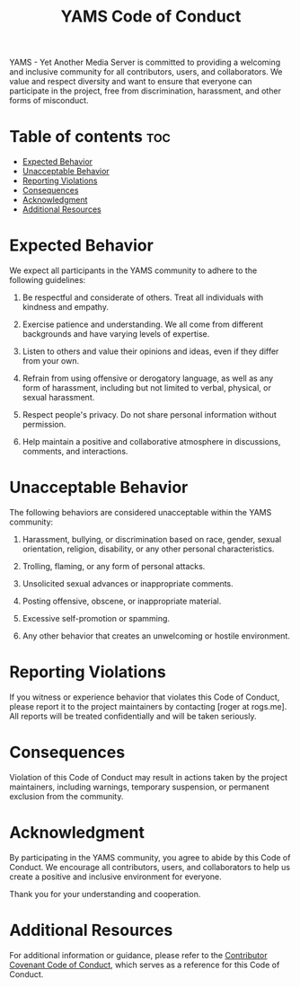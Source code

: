 #+TITLE: YAMS Code of Conduct
#+DESCRIPTION: Guidelines for maintaining a respectful and inclusive community in YAMS.

YAMS - Yet Another Media Server is committed to providing a welcoming and inclusive community for all
contributors, users, and collaborators. We value and respect diversity and want to ensure that everyone
can participate in the project, free from discrimination, harassment, and other forms of misconduct.

* Table of contents :toc:
:PROPERTIES:
:ID:       8de21907-f40f-4505-8314-89067b0bedeb
:END:
- [[#expected-behavior][Expected Behavior]]
- [[#unacceptable-behavior][Unacceptable Behavior]]
- [[#reporting-violations][Reporting Violations]]
- [[#consequences][Consequences]]
- [[#acknowledgment][Acknowledgment]]
- [[#additional-resources][Additional Resources]]

* Expected Behavior
:PROPERTIES:
:ID:       505b6020-1337-4be7-ae5b-1e02c871a336
:END:

We expect all participants in the YAMS community to adhere to the following guidelines:

1. Be respectful and considerate of others. Treat all individuals with kindness and empathy.

2. Exercise patience and understanding. We all come from different backgrounds and have varying levels of
   expertise.

3. Listen to others and value their opinions and ideas, even if they differ from your own.

4. Refrain from using offensive or derogatory language, as well as any form of harassment, including but
   not limited to verbal, physical, or sexual harassment.

5. Respect people's privacy. Do not share personal information without permission.

6. Help maintain a positive and collaborative atmosphere in discussions, comments, and interactions.

* Unacceptable Behavior
:PROPERTIES:
:ID:       35e35147-912f-4a4d-99ae-91dd04f275a4
:END:

The following behaviors are considered unacceptable within the YAMS community:

1. Harassment, bullying, or discrimination based on race, gender, sexual orientation, religion,
   disability, or any other personal characteristics.

2. Trolling, flaming, or any form of personal attacks.

3. Unsolicited sexual advances or inappropriate comments.

4. Posting offensive, obscene, or inappropriate material.

5. Excessive self-promotion or spamming.

6. Any other behavior that creates an unwelcoming or hostile environment.

* Reporting Violations
:PROPERTIES:
:ID:       3336e772-4cf3-4f5b-ac26-b637e3dc0afe
:END:

If you witness or experience behavior that violates this Code of Conduct, please report it to the project
maintainers by contacting [roger at rogs.me]. All reports will be treated confidentially and
will be taken seriously.

* Consequences
:PROPERTIES:
:ID:       d4f8557c-9218-4780-9dbc-2c2f9535de20
:END:

Violation of this Code of Conduct may result in actions taken by the project maintainers, including
warnings, temporary suspension, or permanent exclusion from the community.

* Acknowledgment
:PROPERTIES:
:ID:       8a5354bb-a99f-43c6-8d4b-af758716acdf
:END:

By participating in the YAMS community, you agree to abide by this Code of Conduct. We encourage all
contributors, users, and collaborators to help us create a positive and inclusive environment for
everyone.

Thank you for your understanding and cooperation.

* Additional Resources
:PROPERTIES:
:ID:       dfb7ecd0-6693-431f-8219-f87e0fa9bbee
:END:

For additional information or guidance, please refer to the [[https://www.contributor-covenant.org/version/2/0/code_of_conduct/][Contributor Covenant Code of Conduct]], which
serves as a reference for this Code of Conduct.
